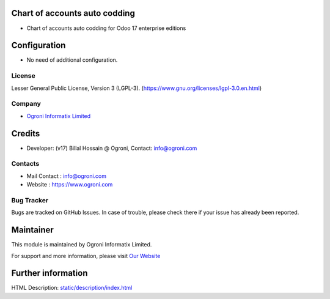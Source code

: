 .. image:: https://img.shields.io/badge/licence-LGPL--3-green.svg
    :target: https://www.gnu.org/licenses/lgpl-3.0-standalone.html
    :alt: License: LGPL-3

Chart of accounts auto codding
=========================
* Chart of accounts auto codding for Odoo 17 enterprise editions

Configuration
=============
* No need of additional configuration.

License
-------
Lesser General Public License, Version 3 (LGPL-3).
(https://www.gnu.org/licenses/lgpl-3.0.en.html)

Company
-------
* `Ogroni Informatix Limited <https://www.ogroni.com/>`__

Credits
=======
* Developer: (v17) Billal Hossain @ Ogroni, Contact: info@ogroni.com

Contacts
--------
* Mail Contact : info@ogroni.com
* Website : https://www.ogroni.com

Bug Tracker
-----------
Bugs are tracked on GitHub Issues. In case of trouble, please check there if your issue has already been reported.

Maintainer
==========
.. image:: https://www.ogroni.com/images/logo.png
   :target: https://www.ogroni.com

This module is maintained by Ogroni Informatix Limited.

For support and more information, please visit `Our Website <https://www.ogroni.com/>`__

Further information
===================
HTML Description: `<static/description/index.html>`__
